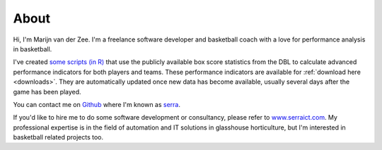 About
=====

Hi, I'm Marijn van der Zee. 
I'm a freelance software developer and basketball coach
with a love for performance analysis in basketball.

I've created `some scripts (in R) <https://github.com/serra/bball>`_
that use the publicly available box score statistics from the DBL
to calculate advanced performance indicators for both players and teams.
These performance indicators are available for :ref:`download here <downloads>`.
They are automatically updated once new data has become available,
usually several days after the game has been played.

You can contact me on `Github <http://www.github.com>`_ 
where I'm known as `serra <https://github.com/serra>`_.

If you'd like to hire me to do some software development or consultancy,
please refer to `www.serraict.com <http://www.serraict.com/contact>`_.
My professional expertise is in the field 
of automation and IT solutions in glasshouse horticulture,
but I'm interested in basketball related projects too.
